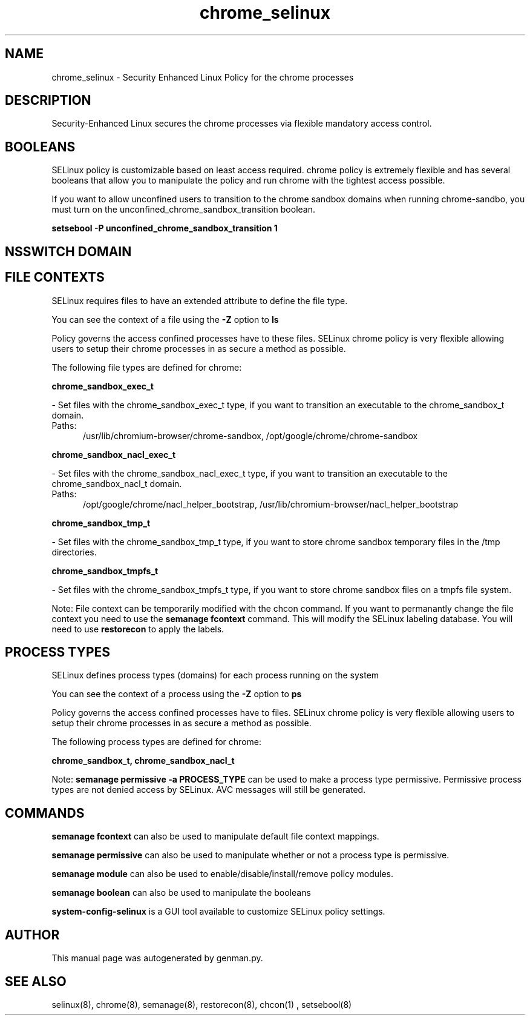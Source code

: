 .TH  "chrome_selinux"  "8"  "chrome" "dwalsh@redhat.com" "chrome SELinux Policy documentation"
.SH "NAME"
chrome_selinux \- Security Enhanced Linux Policy for the chrome processes
.SH "DESCRIPTION"

Security-Enhanced Linux secures the chrome processes via flexible mandatory access
control.  

.SH BOOLEANS
SELinux policy is customizable based on least access required.  chrome policy is extremely flexible and has several booleans that allow you to manipulate the policy and run chrome with the tightest access possible.


.PP
If you want to allow unconfined users to transition to the chrome sandbox domains when running chrome-sandbo, you must turn on the unconfined_chrome_sandbox_transition boolean.

.EX
.B setsebool -P unconfined_chrome_sandbox_transition 1
.EE

.SH NSSWITCH DOMAIN

.SH FILE CONTEXTS
SELinux requires files to have an extended attribute to define the file type. 
.PP
You can see the context of a file using the \fB\-Z\fP option to \fBls\bP
.PP
Policy governs the access confined processes have to these files. 
SELinux chrome policy is very flexible allowing users to setup their chrome processes in as secure a method as possible.
.PP 
The following file types are defined for chrome:


.EX
.PP
.B chrome_sandbox_exec_t 
.EE

- Set files with the chrome_sandbox_exec_t type, if you want to transition an executable to the chrome_sandbox_t domain.

.br
.TP 5
Paths: 
/usr/lib/chromium-browser/chrome-sandbox, /opt/google/chrome/chrome-sandbox

.EX
.PP
.B chrome_sandbox_nacl_exec_t 
.EE

- Set files with the chrome_sandbox_nacl_exec_t type, if you want to transition an executable to the chrome_sandbox_nacl_t domain.

.br
.TP 5
Paths: 
/opt/google/chrome/nacl_helper_bootstrap, /usr/lib/chromium-browser/nacl_helper_bootstrap

.EX
.PP
.B chrome_sandbox_tmp_t 
.EE

- Set files with the chrome_sandbox_tmp_t type, if you want to store chrome sandbox temporary files in the /tmp directories.


.EX
.PP
.B chrome_sandbox_tmpfs_t 
.EE

- Set files with the chrome_sandbox_tmpfs_t type, if you want to store chrome sandbox files on a tmpfs file system.


.PP
Note: File context can be temporarily modified with the chcon command.  If you want to permanantly change the file context you need to use the 
.B semanage fcontext 
command.  This will modify the SELinux labeling database.  You will need to use
.B restorecon
to apply the labels.

.SH PROCESS TYPES
SELinux defines process types (domains) for each process running on the system
.PP
You can see the context of a process using the \fB\-Z\fP option to \fBps\bP
.PP
Policy governs the access confined processes have to files. 
SELinux chrome policy is very flexible allowing users to setup their chrome processes in as secure a method as possible.
.PP 
The following process types are defined for chrome:

.EX
.B chrome_sandbox_t, chrome_sandbox_nacl_t 
.EE
.PP
Note: 
.B semanage permissive -a PROCESS_TYPE 
can be used to make a process type permissive. Permissive process types are not denied access by SELinux. AVC messages will still be generated.

.SH "COMMANDS"
.B semanage fcontext
can also be used to manipulate default file context mappings.
.PP
.B semanage permissive
can also be used to manipulate whether or not a process type is permissive.
.PP
.B semanage module
can also be used to enable/disable/install/remove policy modules.

.B semanage boolean
can also be used to manipulate the booleans

.PP
.B system-config-selinux 
is a GUI tool available to customize SELinux policy settings.

.SH AUTHOR	
This manual page was autogenerated by genman.py.

.SH "SEE ALSO"
selinux(8), chrome(8), semanage(8), restorecon(8), chcon(1)
, setsebool(8)